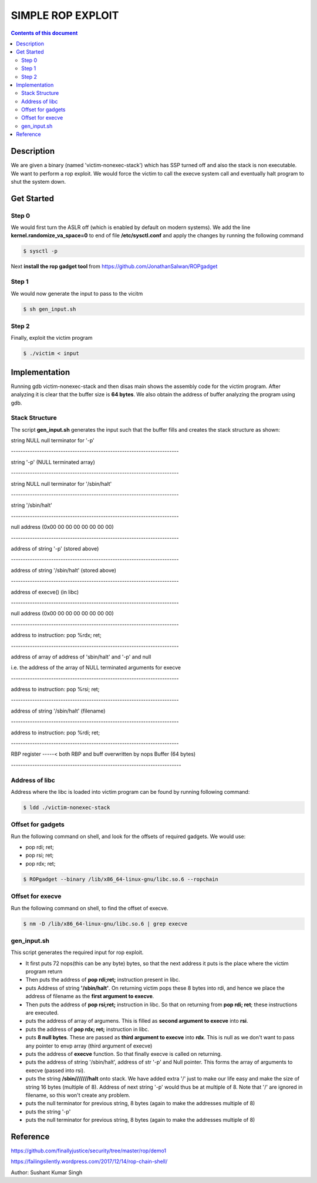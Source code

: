 SIMPLE ROP EXPLOIT
*******************

.. contents:: **Contents of this document**
   :depth: 2


Description
===========
We are given a binary (named 'victim-nonexec-stack') which has SSP turned off and also the stack is non executable. We want to perform a rop exploit. We would force the victim to call the execve system call and eventually halt program to shut the system down.

Get Started
===========

Step 0
------
We would first turn the ASLR off (which is enabled by default on modern systems). We add the line **kernel.randomize_va_space=0** to end of file **/etc/sysctl.conf** and apply the changes by running the following command

.. code:: shell

	$ sysctl -p

Next **install the rop gadget tool** from https://github.com/JonathanSalwan/ROPgadget


Step 1
------
We would now generate the input to pass to the vicitm

.. code:: shell

	$ sh gen_input.sh

Step 2
-------
Finally, exploit the victim program

.. code:: shell

	$ ./victim < input
	


Implementation
==============
Running gdb victim-nonexec-stack and then disas main shows the assembly code for the victim program. After analyzing it is clear that the buffer size is **64 bytes**. We also obtain the address of buffer analyzing the program using gdb.

Stack Structure
----------------
The script **gen_input.sh** generates the input such that the buffer fills and creates the stack structure as shown:

string NULL
null terminator for '-p'

\-----------------------------------------------------------------------

string '-p' (NULL terminated array)

\-----------------------------------------------------------------------

string NULL
null terminator for '/sbin/halt'

\-----------------------------------------------------------------------

string '/sbin/halt'

\-----------------------------------------------------------------------

null address (0x00 00 00 00 00 00 00 00)

\-----------------------------------------------------------------------

address of string '-p' (stored above)

\-----------------------------------------------------------------------

address of string '/sbin/halt' (stored above)

\-----------------------------------------------------------------------

address of execve() (in libc)

\-----------------------------------------------------------------------

null address (0x00 00 00 00 00 00 00 00)

\-----------------------------------------------------------------------

address to instruction: pop %rdx; ret;

\-----------------------------------------------------------------------

address of array of address of 'sbin/halt' and '-p' and null

i.e. the address of the array of NULL terminated arguments for execve

\-----------------------------------------------------------------------

address to instruction: pop %rsi; ret;

\-----------------------------------------------------------------------

address of string '/sbin/halt' (filename)

\-----------------------------------------------------------------------

address to instruction: pop %rdi; ret;

\-----------------------------------------------------------------------

RBP register
\-----< both RBP and buff overwritten by nops
Buffer (64 bytes)

\------------------------------------------------------------------------


Address of libc
----------------
Address where the libc is loaded into victim program can be found by running following command:

.. code:: shell

	$ ldd ./victim-nonexec-stack


Offset for gadgets
------------------
Run the following command on shell, and look for the offsets of required gadgets.
We would use:

- pop rdi; ret;
- pop rsi; ret;
- pop rdx; ret;

.. code:: shell

	$ ROPgadget --binary /lib/x86_64-linux-gnu/libc.so.6 --ropchain



Offset for execve
------------------
Run the following command on shell, to find the offset of execve.

.. code:: shell

	$ nm -D /lib/x86_64-linux-gnu/libc.so.6 | grep execve

gen_input.sh
------------
This script generates the required input for rop exploit.

- It first puts 72 nops(this can be any byte) bytes, so that the next address it puts is the place where the victim program return
- Then puts the address of **pop rdi;ret;** instruction present in libc. 
- puts Address of string **'/sbin/halt'**. On returning victim pops these 8 bytes into rdi, and hence we place the address of filename as the **first argument to execve**.
- Then puts the address of **pop rsi;ret;** instruction in libc. So that on returning from **pop rdi; ret**; these instructions are executed.
- puts the address of array of argumens. This is filled as **second argument to execve** into **rsi**.
- puts the address of **pop rdx; ret;** instruction in libc.
- puts **8 null bytes**. These are passed as **third argument to execve** into **rdx**. This is null as we don't want to pass any pointer to envp array (third argument of execve)
- puts the address of **execve** function. So that finally execve is called on returning.
- puts the address of string '/sbin/halt', address of str '-p' and Null pointer. This forms the array of arguments to execve (passed into rsi).
- puts the string **/sbin///////halt** onto stack. We have added extra '/' just to make our life easy and make the size of string 16 bytes (multiple of 8). Address of next string '-p' would thus be at multiple of 8. Note that '/' are ignored in filename, so this won't create any problem.
- puts the null terminator for previous string, 8 bytes (again to make the addresses multiple of 8)
- puts the string '-p'
- puts the null terminator for previous string, 8 bytes (again to make the addresses multiple of 8)


Reference
=========
https://github.com/finallyjustice/security/tree/master/rop/demo1

https://failingsilently.wordpress.com/2017/12/14/rop-chain-shell/

Author: Sushant Kumar Singh
